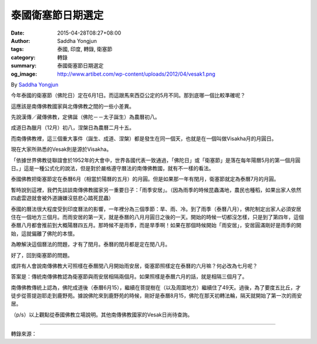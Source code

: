 泰國衛塞節日期選定
##################

:date: 2015-04-28T08:27+08:00
:author: Saddha Yongjun
:tags: 泰國, 印度, 轉錄, 衛塞節
:category: 轉錄
:summary: 泰國衛塞節日期選定
:og_image: http://www.artibet.com/wp-content/uploads/2012/04/vesak1.png


By `Saddha Yongjun <https://www.facebook.com/phrakhoon>`_


今年泰國的衛塞節（佛陀日）定在6月1日。而這跟馬來西亞公定的5月不同。那到底哪一個比較準確呢？

這應該是南傳佛教國家與北傳佛教之間的一些小差異。

先說漢傳／藏傳佛教，定佛誕（佛陀－－太子誕生）為農曆初八。

成道日為臘月（12月）初八，涅槃日為農曆二月十五。

而南傳佛教裡，這三個重大事件（誕生、成道、涅槃）都是發生在同一個天，也就是在一個叫做Visakha月的月圓日。

現在大家所熟悉的Vesak則是源於Visakha。

「依據世界佛教徒聯誼會於1952年的大會中，世界各國代表一致通過，「佛陀日」或「衛塞節」是落在每年陽曆5月的第一個月圓日。」這是一種公式化的說法，但是對於嚴格遵守曆法的南傳佛教國，就有不一樣的看法。

泰國佛教把衛塞節定在泰曆6月（相當於陽曆的五月）的月圓。但是如果那一年有閏月，衛塞節就定為泰曆7月的月圓。

暫時說到這裡，我們先談談南傳佛教國家另一重要日子：「雨季安居」。（因為雨季的時候昆蟲滿地，農民也種稻，如果出家人依然四處雲遊就會被外道譏嫌沒慈悲心踏死昆蟲）

泰國的曆法很大程度受到印度曆法的影響，一年裡分為三個季節：旱、雨、冷。到了雨季（泰曆八月），佛陀制定出家人必須安居住在一個地方三個月。而雨安居的第一天，就是泰曆的八月月圓日之後的一天。開始的時候一切都沒怎樣，只是到了第四年，這個泰曆八月都會推前到大概陽曆四五月。那時候不是雨季，而是旱季啊！如果在那個時候開始「雨安居」，安居圓滿剛好是雨季的開始，這就偏離了佛陀的本懷。

為瞭解決這個曆法的問題，才有了閏月。泰曆的閏月都是定在閏八月。

好了，回到衛塞節的問題。

或許有人會說南傳佛教大可照樣在泰曆閏八月開始雨安居，衛塞節照樣定在泰曆的六月嘛？何必改為七月呢？

答案是：傳統南傳佛教認為衛塞節與雨安居相隔兩個月。如果照樣是泰曆六月的話，就是相隔三個月了。

南傳佛教傳統上認為，佛陀成道後（泰曆6月15），繼續在菩提樹在（以及周圍地方）繼續住了49天。過後，為了要度五比丘，才徒步從菩提迦耶走到鹿野苑。據說佛陀來到鹿野苑的時候，剛好是泰曆8月15，佛陀在那天初轉法輪，隔天就開始了第一次的雨安居。

（p/s）以上觀點從泰國佛教立場說明。其他南傳佛教國家的Vesak日尚待查詢。

----

轉錄來源：

.. raw:: html

  <div id="fb-root"></div><script>(function(d, s, id) {  var js, fjs = d.getElementsByTagName(s)[0];  if (d.getElementById(id)) return;  js = d.createElement(s); js.id = id;  js.src = "//connect.facebook.net/en_US/sdk.js#xfbml=1&version=v2.3";  fjs.parentNode.insertBefore(js, fjs);}(document, 'script', 'facebook-jssdk'));</script><div class="fb-post" data-href="https://www.facebook.com/phrakhoon/posts/10153351530547625" data-width="500"><div class="fb-xfbml-parse-ignore"><blockquote cite="https://www.facebook.com/phrakhoon/posts/10153351530547625"><p>&#x4eca;&#x5e74;&#x6cf0;&#x56fd;&#x7684;&#x536b;&#x585e;&#x8282;&#xff08;&#x4f5b;&#x9640;&#x65e5;&#xff09;&#x5b9a;&#x5728;6&#x6708;1&#x65e5;&#x3002;&#x800c;&#x8fd9;&#x8ddf;&#x9a6c;&#x6765;&#x897f;&#x4e9a;&#x516c;&#x5b9a;&#x7684;5&#x6708;&#x4e0d;&#x540c;&#x3002;&#x90a3;&#x5230;&#x5e95;&#x54ea;&#x4e00;&#x4e2a;&#x6bd4;&#x8f83;&#x51c6;&#x786e;&#x5462;&#xff1f;&#x8fd9;&#x5e94;&#x8be5;&#x662f;&#x5357;&#x4f20;&#x4f5b;&#x6559;&#x56fd;&#x5bb6;&#x4e0e;&#x5317;&#x4f20;&#x4f5b;&#x6559;&#x4e4b;&#x95f4;&#x7684;&#x4e00;&#x4e9b;&#x5c0f;&#x5dee;&#x5f02;&#x3002;&#x5148;&#x8bf4;&#x6c49;&#x4f20;&#xff0f;&#x85cf;&#x4f20;&#x4f5b;&#x6559;&#xff0c;&#x5b9a;&#x4f5b;&#x8bde;&#xff08;&#x4f5b;&#x9640;&#xff0d;&#xff0d;&#x592a;&#x5b50;&#x8bde;&#x751f;&#xff09;&#x4e3a;&#x519c;&#x5386;&#x521d;&#x516b;&#x3002;&#x6210;&#x9053;&#x65e5;&#x4e3a;&#x814a;&#x6708;&#xff08;12&#x6708;&#xff09;&#x521d;&#x516b;&#xff0c;&#x6d85;&#x69c3;&#x65e5;...</p>Posted by <a href="https://www.facebook.com/phrakhoon">Saddha Yongjun</a> on <a href="https://www.facebook.com/phrakhoon/posts/10153351530547625">Tuesday, April 21, 2015</a></blockquote></div></div>

